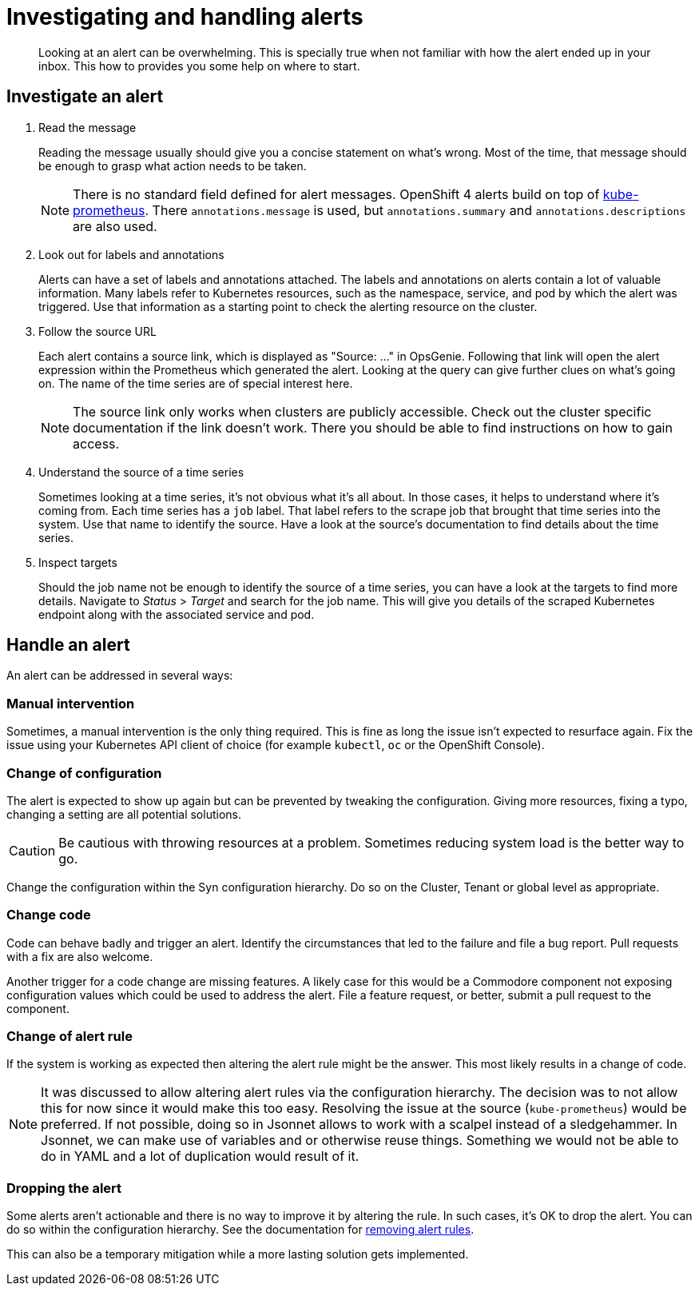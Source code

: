 = Investigating and handling alerts


[abstract]
Looking at an alert can be overwhelming.
This is specially true when not familiar with how the alert ended up in your inbox.
This how to provides you some help on where to start.

== Investigate an alert

. Read the message
+
Reading the message usually should give you a concise statement on what's wrong.
Most of the time, that message should be enough to grasp what action needs to be taken.
+
[NOTE]
====
There is no standard field defined for alert messages.
OpenShift 4 alerts build on top of https://github.com/prometheus-operator/kube-prometheus[kube-prometheus].
There `annotations.message` is used, but `annotations.summary` and `annotations.descriptions` are also used.
====

. Look out for labels and annotations
+
Alerts can have a set of labels and annotations attached.
The labels and annotations on alerts contain a lot of valuable information.
Many labels refer to Kubernetes resources, such as the namespace, service, and pod by which the alert was triggered.
Use that information as a starting point to check the alerting resource on the cluster.

. Follow the source URL
+
Each alert contains a source link, which is displayed as "Source: ..." in OpsGenie.
Following that link will open the alert expression within the Prometheus which generated the alert.
Looking at the query can give further clues on what's going on.
The name of the time series are of special interest here.
+
[NOTE]
====
The source link only works when clusters are publicly accessible.
Check out the cluster specific documentation if the link doesn't work.
There you should be able to find instructions on how to gain access.
====

. Understand the source of a time series
+
Sometimes looking at a time series, it's not obvious what it's all about.
In those cases, it helps to understand where it's coming from.
Each time series has a `job` label.
That label refers to the scrape job that brought that time series into the system.
Use that name to identify the source.
Have a look at the source's documentation to find details about the time series.

. Inspect targets
+
Should the job name not be enough to identify the source of a time series, you can have a look at the targets to find more details.
Navigate to _Status_ > _Target_ and search for the job name.
This will give you details of the scraped Kubernetes endpoint along with the associated service and pod.

== Handle an alert

An alert can be addressed in several ways:

=== Manual intervention

Sometimes, a manual intervention is the only thing required.
This is fine as long the issue isn't expected to resurface again.
Fix the issue using your Kubernetes API client of choice (for example `kubectl`, `oc` or the OpenShift Console).

=== Change of configuration

The alert is expected to show up again but can be prevented by tweaking the configuration.
Giving more resources, fixing a typo, changing a setting are all potential solutions.

[CAUTION]
====
Be cautious with throwing resources at a problem.
Sometimes reducing system load is the better way to go.
====

Change the configuration within the Syn configuration hierarchy.
Do so on the Cluster, Tenant or global level as appropriate.


=== Change code

Code can behave badly and trigger an alert.
Identify the circumstances that led to the failure and file a bug report.
Pull requests with a fix are also welcome.

Another trigger for a code change are missing features.
A likely case for this would be a Commodore component not exposing configuration values which could be used to address the alert.
File a feature request, or better, submit a pull request to the component.

=== Change of alert rule

If the system is working as expected then altering the alert rule might be the answer.
This most likely results in a change of code.

[NOTE]
====
It was discussed to allow altering alert rules via the configuration hierarchy.
The decision was to not allow this for now since it would make this too easy.
Resolving the issue at the source (`kube-prometheus`) would be preferred.
If not possible, doing so in Jsonnet allows to work with a scalpel instead of a sledgehammer.
In Jsonnet, we can make use of variables and or otherwise reuse things.
Something we would not be able to do in YAML and a lot of duplication would result of it.
====

=== Dropping the alert

Some alerts aren't actionable and there is no way to improve it by altering the rule.
In such cases, it's OK to drop the alert.
You can do so within the configuration hierarchy.
See the documentation for xref:oc4:ROOT:how-tos/monitoring/remove_rules.adoc[removing alert rules].

This can also be a temporary mitigation while a more lasting solution gets implemented.
